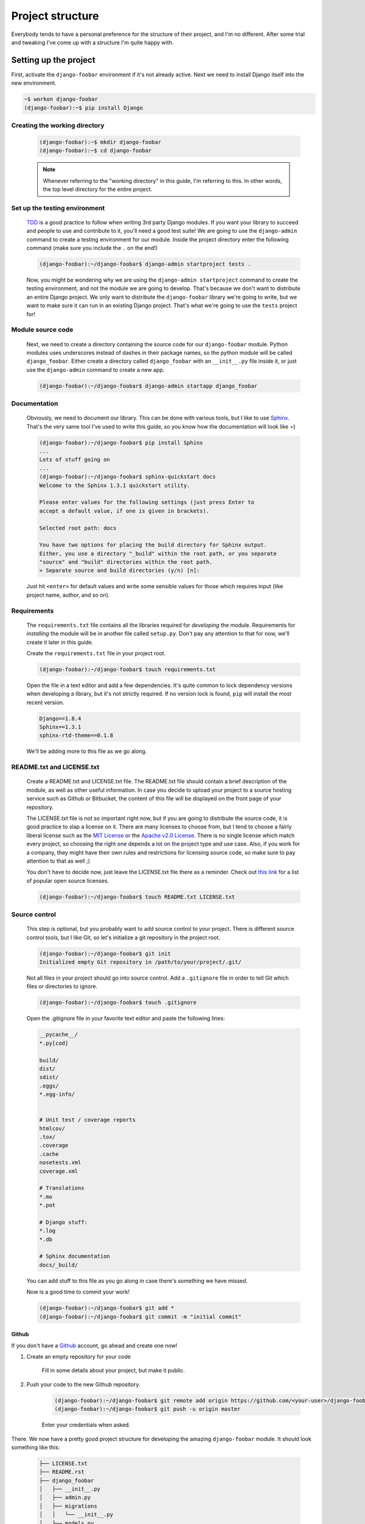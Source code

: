 .. _project-structure-label:

=================
Project structure
=================

Everybody tends to have a personal preference for the structure of their project,
and I'm no different. After some trial and tweaking I've come up with a
structure I'm quite happy with.



Setting up the project
======================

First, activate the ``django-foobar`` environment if it's not already active. Next we need to install
Django itself into the new environment.

.. code-block:: none

    ~$ workon django-foobar
    (django-foobar):~$ pip install Django


Creating the working directory
------------------------------

    .. code-block:: none

        (django-foobar):~$ mkdir django-foobar
        (django-foobar):~$ cd django-foobar

    .. note::

        Whenever referring to the "working directory" in this guide, I'm referring to this. In other
        words, the top level directory for the entire project.

Set up the testing environment
------------------------------

    `TDD <https://en.wikipedia.org/wiki/Test-driven_development>`_ is a good practice to follow when
    writing 3rd party Django modules. If you want your library to succeed and people to use and contribute
    to it, you'll need a good test suite! We are going to use the ``django-admin`` command to create a
    testing environment for our module. Inside the project directory enter the following command (make sure
    you include the ``.`` on the end!)

    .. code-block:: none

        (django-foobar):~/django-foobar$ django-admin startproject tests .

    Now, you might be wondering why we are using the ``django-admin startproject`` command to create
    the testing environment, and not the module we are going to develop. That's because we don't want
    to distribute an entire Django project. We only want to distribute the ``django-foobar`` library
    we're going to write, but we want to make sure it can run in an existing Django project. That's what
    we're going to use the ``tests`` project for!


Module source code
------------------

    Next, we need to create a directory containing the source code for our ``django-foobar`` module. Python
    modules uses underscores instead of dashes in their package names, so the python module will be
    called ``django_foobar``. Either create a directory called ``django_foobar`` with an
    ``__init__.py`` file inside it, or just use the ``django-admin`` command to create a new app.

    .. code-block:: none

        (django-foobar):~/django-foobar$ django-admin startapp django_foobar


.. _create-docs-label:

Documentation
-------------

    Obviously, we need to document our library. This can be done with various tools, but I like to
    use `Sphinx <http://sphinx-doc.org/>`_. That's the very same tool I've used to write this guide,
    so you know how the documentation will look like =)

    .. code-block:: none

        (django-foobar):~/django-foobar$ pip install Sphinx
        ...
        Lots of stuff going on
        ...
        (django-foobar):~/django-foobar$ sphinx-quickstart docs
        Welcome to the Sphinx 1.3.1 quickstart utility.

        Please enter values for the following settings (just press Enter to
        accept a default value, if one is given in brackets).

        Selected root path: docs

        You have two options for placing the build directory for Sphinx output.
        Either, you use a directory "_build" within the root path, or you separate
        "source" and "build" directories within the root path.
        > Separate source and build directories (y/n) [n]:


    Just hit ``<enter>`` for default values and write some sensible values for those which requires
    input (like project name, author, and so on).


Requirements
------------

    The ``requirements.txt`` file contains all the libraries required for *developing* the module.
    Requirements for *installing* the module will be in another file called ``setup.py``. Don't pay any
    attention to that for now, we'll create it later in this guide.

    Create the ``requirements.txt`` file in your project root.

    .. code-block:: none

        (django-foobar):~/django-foobar$ touch requirements.txt


    Open the file in a text editor and add a few dependencies. It's quite common to lock dependency
    versions when developing a library, but it's not strictly required. If no version lock is found,
    ``pip`` will install the most recent version.

    .. code-block:: none

        Django==1.8.4
        Sphinx==1.3.1
        sphinx-rtd-theme==0.1.8

    We'll be adding more to this file as we go along.


README.txt and LICENSE.txt
--------------------------

    Create a README.txt and LICENSE.txt file. The README.txt file should contain a brief description
    of the module, as well as other useful information. In case you decide to upload your project to
    a source hosting service such as Github or Bitbucket, the content of this file will be displayed
    on the front page of your repository.

    The LICENSE.txt file is not so important right now, but if you are going to distribute the source
    code, it is good practice to slap a license on it. There are many licenses to choose from, but I
    tend to choose a fairly liberal license such as the
    `MIT License <http://opensource.org/licenses/MIT>`_ or the
    `Apache v2.0 License <http://www.apache.org/licenses/LICENSE-2.0>`_. There is no single license
    which match every project, so choosing the right one depends a lot on the project type and use case.
    Also, if you work for a company, they might have their own rules and restrictions for licensing
    source code, so make sure to pay attention to that as well ;)

    You don't have to decide now, just leave the LICENSE.txt file there as a reminder.
    Check out `this link <http://opensource.org/licenses/>`_ for a list of popular open source licenses.

    .. code-block:: none

        (django-foobar):~/django-foobar$ touch README.txt LICENSE.txt

Source control
--------------

    This step is optional, but you probably want to add source control to your project. There is
    different source control tools, but I like Git, so let's initialize a git repository in the
    project root.

    .. code-block:: none

        (django-foobar):~/django-foobar$ git init
        Initialized empty Git repository in /path/to/your/project/.git/

    Not all files in your project should go into source control. Add a ``.gitignore`` file in order
    to tell Git which files or directories to ignore.

    .. code-block:: none

        (django-foobar):~/django-foobar$ touch .gitignore

    Open the .gitignore file in your favorite text editor and paste the following lines:

    .. code-block:: none

        __pycache__/
        *.py[cod]

        build/
        dist/
        sdist/
        .eggs/
        *.egg-info/


        # Unit test / coverage reports
        htmlcov/
        .tox/
        .coverage
        .cache
        nosetests.xml
        coverage.xml

        # Translations
        *.mo
        *.pot

        # Django stuff:
        *.log
        *.db

        # Sphinx documentation
        docs/_build/


    You can add stuff to this file as you go along in case there's something we have missed.

    Now is a good time to commit your work!

    .. code-block:: none

        (django-foobar):~/django-foobar$ git add *
        (django-foobar):~/django-foobar$ git commit -m "initial commit"

Github
......

If you don't have a `Github <https://github.com/>`_ account, go ahead and create one now!

#. Create an empty repository for your code

    .. image:: _static/new_repository.png

    Fill in some details about your project, but make it public.

#. Push your code to the new Github repository.

    .. code-block:: none

        (django-foobar):~/django-foobar$ git remote add origin https://github.com/<your-user>/django-foobar.git
        (django-foobar):~/django-foobar$ git push -u origin master

    Enter your credentials when asked.


There. We now have a pretty good project structure for developing the amazing ``django-foobar`` module.
It should look something like this:

    .. code-block:: none

        ├── LICENSE.txt
        ├── README.rst
        ├── django_foobar
        │   ├── __init__.py
        │   ├── admin.py
        │   ├── migrations
        │   │   └── __init__.py
        │   ├── models.py
        │   ├── tests.py
        │   └── views.py
        ├── docs
        │   ├── Makefile
        │   ├── _build
        │   ├── _static
        │   ├── _templates
        │   ├── conf.py
        │   ├── index.rst
        │   └── make.bat
        ├── manage.py
        ├── requirements.txt
        ├── .gitignore
        └── tests
            ├── __init__.py
            ├── settings.py
            ├── urls.py
            └── wsgi.py


Write some code
===============

Now, this is not a guide for writing Django code, so we'll just write a small testable unit in our
``django_foobar`` module.

Open the ``django_foobar/views.py`` file in the and write in the following code.

    .. code-block:: python

        # -*- coding: utf-8 -*-

        from __future__ import absolute_import, unicode_literals

        from django.http import HttpResponse
        from django.views.generic import View


        class DeepThoughtView(View):

            def get(self, request):
                return HttpResponse(42)




Next, open the ``tests/settings.py`` file and add your module to ``INSTALLED_APPS``

    .. code-block:: python

        INSTALLED_APPS = (
            <snip>

            'django_foobar',
        )


Finally, hook up the view in the ``tests/urls.py`` file.

    .. code-block:: python

        from django_foobar.views import DeepThoughtView

        urlpatterns = [
            <snip>
            url(r'^deepthought/$', view=DeepThoughtView.as_view(), name='django_foobar_deepthought'),
        ]
